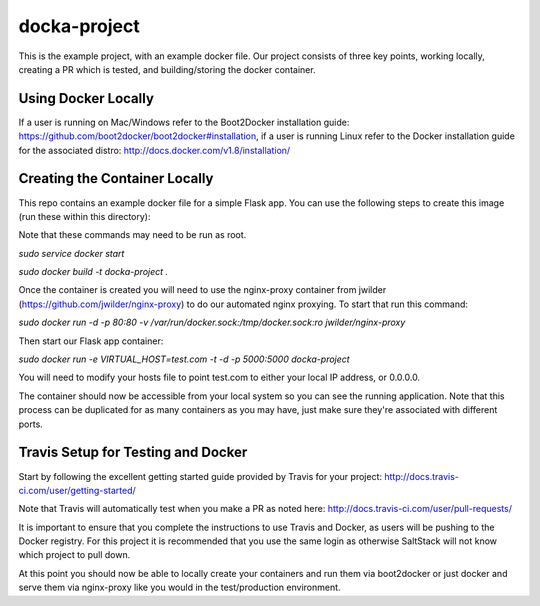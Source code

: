 docka-project
=============

This is the example project, with an example docker file. Our project consists
of three key points, working locally, creating a PR which is tested, and
building/storing the docker container.

Using Docker Locally
--------------------

If a user is running on Mac/Windows refer to the Boot2Docker installation
guide: https://github.com/boot2docker/boot2docker#installation, if a user
is running Linux refer to the Docker installation guide for the associated
distro: http://docs.docker.com/v1.8/installation/

Creating the Container Locally
------------------------------

This repo contains an example docker file for a simple Flask app. You can use
the following steps to create this image (run these within this directory):

Note that these commands may need to be run as root.

`sudo service docker start`

`sudo docker build -t docka-project .`

Once the container is created you will need to use the nginx-proxy container
from jwilder (https://github.com/jwilder/nginx-proxy) to do our automated
nginx proxying. To start that run this command:

`sudo docker run -d -p 80:80 -v /var/run/docker.sock:/tmp/docker.sock:ro jwilder/nginx-proxy`

Then start our Flask app container:

`sudo docker run -e VIRTUAL_HOST=test.com -t -d -p 5000:5000 docka-project`

You will need to modify your hosts file to point test.com to either your local
IP address, or 0.0.0.0.

The container should now be accessible from your local system so you can see
the running application. Note that this process can be duplicated for as many
containers as you may have, just make sure they're associated with different
ports.

Travis Setup for Testing and Docker
-----------------------------------

Start by following the excellent getting started guide provided by Travis for
your project:
http://docs.travis-ci.com/user/getting-started/

Note that Travis will automatically test when you make a PR as noted here:
http://docs.travis-ci.com/user/pull-requests/

It is important to ensure that you complete the instructions to use Travis and
Docker, as users will be pushing to the Docker registry. For this project it is
recommended that you use the same login as otherwise SaltStack will not know
which project to pull down.

At this point you should now be able to locally create your containers and run
them via boot2docker or just docker and serve them via nginx-proxy like you
would in the test/production environment.
